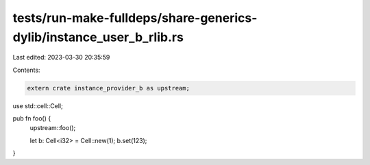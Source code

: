 tests/run-make-fulldeps/share-generics-dylib/instance_user_b_rlib.rs
====================================================================

Last edited: 2023-03-30 20:35:59

Contents:

.. code-block:: rs

    extern crate instance_provider_b as upstream;
use std::cell::Cell;

pub fn foo() {
    upstream::foo();

    let b: Cell<i32> = Cell::new(1);
    b.set(123);
}


